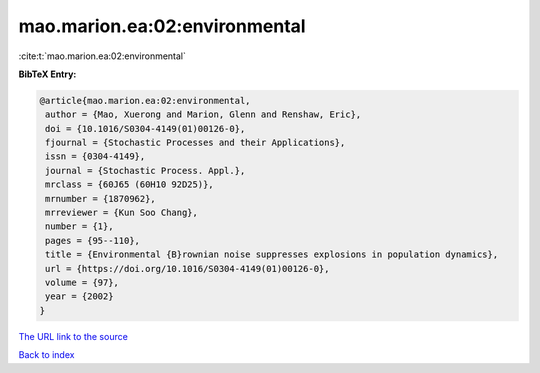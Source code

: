 mao.marion.ea:02:environmental
==============================

:cite:t:`mao.marion.ea:02:environmental`

**BibTeX Entry:**

.. code-block:: bibtex

   @article{mao.marion.ea:02:environmental,
    author = {Mao, Xuerong and Marion, Glenn and Renshaw, Eric},
    doi = {10.1016/S0304-4149(01)00126-0},
    fjournal = {Stochastic Processes and their Applications},
    issn = {0304-4149},
    journal = {Stochastic Process. Appl.},
    mrclass = {60J65 (60H10 92D25)},
    mrnumber = {1870962},
    mrreviewer = {Kun Soo Chang},
    number = {1},
    pages = {95--110},
    title = {Environmental {B}rownian noise suppresses explosions in population dynamics},
    url = {https://doi.org/10.1016/S0304-4149(01)00126-0},
    volume = {97},
    year = {2002}
   }
`The URL link to the source <ttps://doi.org/10.1016/S0304-4149(01)00126-0}>`_


`Back to index <../By-Cite-Keys.html>`_

